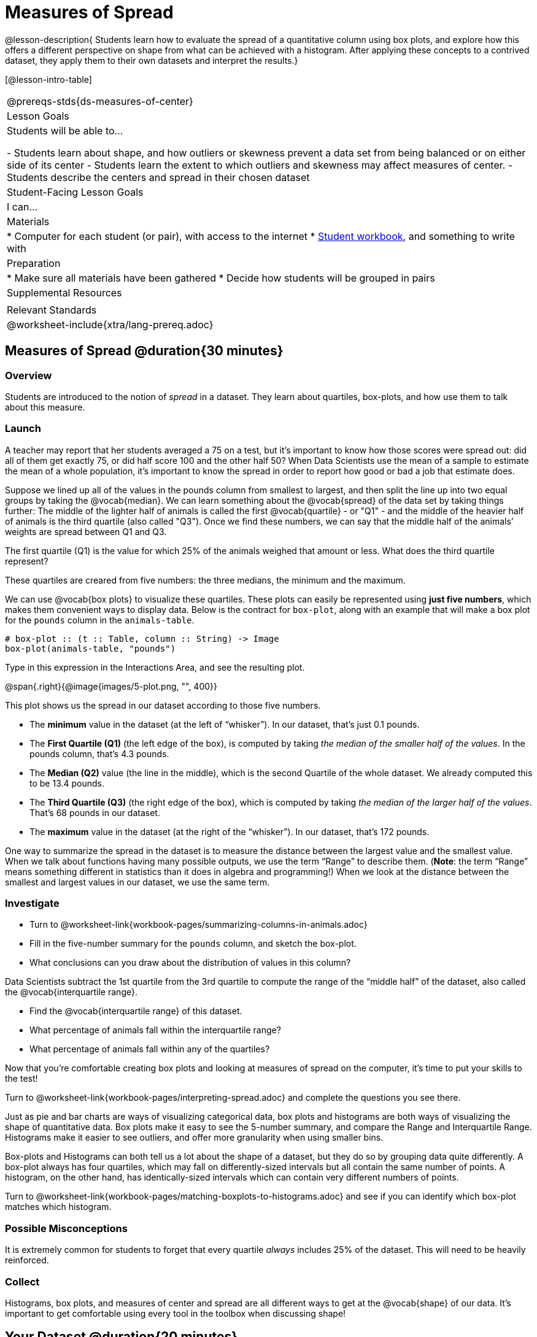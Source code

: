 = Measures of Spread

@lesson-description{
Students learn how to evaluate the spread of a quantitative column using box plots, and explore how this offers a different perspective on shape from what can be achieved with a histogram. After applying these concepts to a contrived dataset, they apply them to their own datasets and interpret the results.}

[@lesson-intro-table]
|===
@prereqs-stds{ds-measures-of-center}
| Lesson Goals
| Students will be able to...

- Students learn about shape, and how outliers or skewness prevent a data set from being balanced or on either side of its center
- Students learn the extent to which outliers and skewness may affect measures of center.
- Students describe the centers and spread in their chosen dataset

| Student-Facing Lesson Goals
| I can...

| Materials
|
* Computer for each student (or pair), with access to the internet
* link:{pathwayrootdir}/workbook/workbook.pdf[Student workbook], and something to write with

| Preparation
|
* Make sure all materials have been gathered
* Decide how students will be grouped in pairs

| Supplemental Resources
|

| Relevant Standards
|
@worksheet-include{xtra/lang-prereq.adoc}
|===


== Measures of Spread @duration{30 minutes}

=== Overview
Students are introduced to the notion of _spread_ in a dataset. They learn about quartiles, box-plots, and how use them to talk about this measure.

=== Launch
A teacher may report that her students averaged a 75 on a test, but it’s important to know how those scores were spread out: did all of them get exactly 75, or did half score 100 and the other half 50? When Data Scientists use the mean of a sample to estimate the mean of a whole population, it’s important to know the spread in order to report how good or bad a job that estimate does.

Suppose we lined up all of the values in the pounds column from smallest to largest, and then split the line up into two equal groups by taking the @vocab{median}. We can learn something about the @vocab{spread} of the data set by taking things further: The middle of the lighter half of animals is called the first @vocab{quartile} - or "Q1" - and the middle of the heavier half of animals is the third quartile (also called "Q3"). Once we find these numbers, we can say that the middle half of the animals’ weights are spread between Q1 and Q3.

[.lesson-instruction]
The first quartile (Q1) is the value for which 25% of the animals weighed that amount or less. What does the third quartile represent?

These quartiles are creared from five numbers: the three medians, the minimum and the maximum.

We can use @vocab{box plots} to visualize these quartiles. These plots can easily be represented using *just five numbers*, which makes them convenient ways to display data. Below is the contract for `box-plot`, along with an example that will make a box plot for the `pounds` column in the `animals-table`.

----
# box-plot :: (t :: Table, column :: String) -> Image
box-plot(animals-table, "pounds")
----

[.lesson-instruction]
Type in this expression in the Interactions Area, and see the resulting plot.

@span{.right}{@image{images/5-plot.png, "", 400}}

This plot shows us the spread in our dataset according to those five numbers.

- The *minimum* value in the dataset (at the left of “whisker”). In our dataset, that’s just 0.1 pounds.
- The *First Quartile (Q1)* (the left edge of the box), is computed by taking _the median of the smaller half of the values_. In the pounds column, that’s 4.3 pounds.
- The *Median (Q2)* value (the line in the middle), which is the second Quartile of the whole dataset. We already computed this to be 13.4 pounds.
- The *Third Quartile (Q3)* (the right edge of the box), which is computed by taking _the median of the larger half of the values_. That’s 68 pounds in our dataset.
- The *maximum* value in the dataset (at the right of the “whisker”). In our dataset, that’s 172 pounds.

One way to summarize the spread in the dataset is to measure the distance between the largest value and the smallest value. When we talk about functions having many possible outputs, we use the term “Range” to describe them. (*Note*: the term “Range” means something different in statistics than it does in algebra and programming!) When we look at the distance between the smallest and largest values in our dataset, we use the same term.

=== Investigate
[.lesson-instruction]
* Turn to @worksheet-link{workbook-pages/summarizing-columns-in-animals.adoc}
* Fill in the five-number summary for the `pounds` column, and sketch the box-plot. 
* What conclusions can you draw about the distribution of values in this column?

Data Scientists subtract the 1st quartile from the 3rd quartile to compute the range of the “middle half” of the dataset, also called the @vocab{interquartile range}.

[.lesson-instruction]
* Find the @vocab{interquartile range} of this dataset.
* What percentage of animals fall within the interquartile range?
* What percentage of animals fall within any of the quartiles?

Now that you’re comfortable creating box plots and looking at measures of spread on the computer, it’s time to put your skills to the test!

[.lesson-instruction]
Turn to @worksheet-link{workbook-pages/interpreting-spread.adoc} and complete the questions you see there.

Just as pie and bar charts are ways of visualizing categorical data, box plots and histograms are both ways of visualizing the shape of quantitative data. Box plots make it easy to see the 5-number summary, and compare the Range and Interquartile Range. Histograms make it easier to see outliers, and offer more granularity when using smaller bins.

Box-plots and Histograms can both tell us a lot about the shape of a dataset, but they do so by grouping data quite differently. A box-plot always has four quartiles, which may fall on differently-sized intervals but all contain the same number of points. A histogram, on the other hand, has identically-sized intervals which can contain very different numbers of points.

[.lesson-instruction]
Turn to @worksheet-link{workbook-pages/matching-boxplots-to-histograms.adoc} and see if you can identify which box-plot matches which histogram.

=== Possible Misconceptions
It is extremely common for students to forget that every quartile _always_ includes 25% of the dataset. This will need to be heavily reinforced.

=== Collect
Histograms, box plots, and measures of center and spread are all different ways to get at the @vocab{shape} of our data. It's important to get comfortable using every tool in the toolbox when discussing shape!

== Your Dataset @duration{20 minutes}

=== Overview
Students apply what they've learned to their own dataset.

=== Investigate

[.lesson-instruction]
Take 15 minutes to fill out @worksheet-link{workbook-pages/shape-of-my-dataset.adoc} in your Student Workbook. Choose a column to investigate, and write up your findings.

=== Collect
Have students share their findings with one another.

== Additional Exercises:
